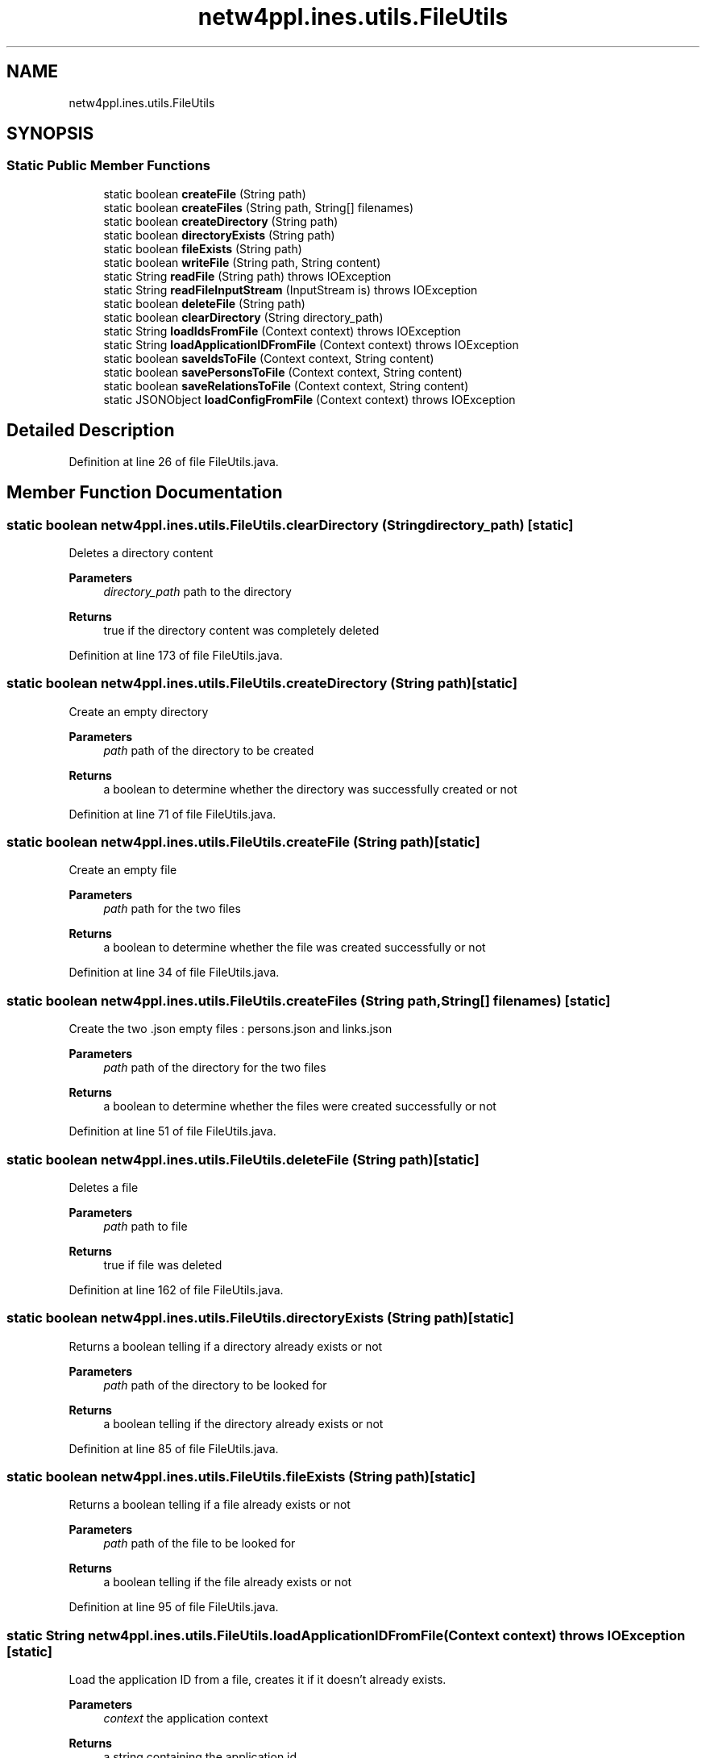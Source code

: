 .TH "netw4ppl.ines.utils.FileUtils" 3 "Mon Jun 7 2021" "Version 1.0.3" "Netw4ppl" \" -*- nroff -*-
.ad l
.nh
.SH NAME
netw4ppl.ines.utils.FileUtils
.SH SYNOPSIS
.br
.PP
.SS "Static Public Member Functions"

.in +1c
.ti -1c
.RI "static boolean \fBcreateFile\fP (String path)"
.br
.ti -1c
.RI "static boolean \fBcreateFiles\fP (String path, String[] filenames)"
.br
.ti -1c
.RI "static boolean \fBcreateDirectory\fP (String path)"
.br
.ti -1c
.RI "static boolean \fBdirectoryExists\fP (String path)"
.br
.ti -1c
.RI "static boolean \fBfileExists\fP (String path)"
.br
.ti -1c
.RI "static boolean \fBwriteFile\fP (String path, String content)"
.br
.ti -1c
.RI "static String \fBreadFile\fP (String path)  throws IOException "
.br
.ti -1c
.RI "static String \fBreadFileInputStream\fP (InputStream is)  throws IOException "
.br
.ti -1c
.RI "static boolean \fBdeleteFile\fP (String path)"
.br
.ti -1c
.RI "static boolean \fBclearDirectory\fP (String directory_path)"
.br
.ti -1c
.RI "static String \fBloadIdsFromFile\fP (Context context)  throws IOException "
.br
.ti -1c
.RI "static String \fBloadApplicationIDFromFile\fP (Context context)  throws IOException "
.br
.ti -1c
.RI "static boolean \fBsaveIdsToFile\fP (Context context, String content)"
.br
.ti -1c
.RI "static boolean \fBsavePersonsToFile\fP (Context context, String content)"
.br
.ti -1c
.RI "static boolean \fBsaveRelationsToFile\fP (Context context, String content)"
.br
.ti -1c
.RI "static JSONObject \fBloadConfigFromFile\fP (Context context)  throws IOException "
.br
.in -1c
.SH "Detailed Description"
.PP 
Definition at line 26 of file FileUtils\&.java\&.
.SH "Member Function Documentation"
.PP 
.SS "static boolean netw4ppl\&.ines\&.utils\&.FileUtils\&.clearDirectory (String directory_path)\fC [static]\fP"
Deletes a directory content
.PP
\fBParameters\fP
.RS 4
\fIdirectory_path\fP path to the directory 
.RE
.PP
\fBReturns\fP
.RS 4
true if the directory content was completely deleted 
.RE
.PP

.PP
Definition at line 173 of file FileUtils\&.java\&.
.SS "static boolean netw4ppl\&.ines\&.utils\&.FileUtils\&.createDirectory (String path)\fC [static]\fP"
Create an empty directory 
.PP
\fBParameters\fP
.RS 4
\fIpath\fP path of the directory to be created 
.RE
.PP
\fBReturns\fP
.RS 4
a boolean to determine whether the directory was successfully created or not 
.RE
.PP

.PP
Definition at line 71 of file FileUtils\&.java\&.
.SS "static boolean netw4ppl\&.ines\&.utils\&.FileUtils\&.createFile (String path)\fC [static]\fP"
Create an empty file
.PP
\fBParameters\fP
.RS 4
\fIpath\fP path for the two files 
.RE
.PP
\fBReturns\fP
.RS 4
a boolean to determine whether the file was created successfully or not 
.RE
.PP

.PP
Definition at line 34 of file FileUtils\&.java\&.
.SS "static boolean netw4ppl\&.ines\&.utils\&.FileUtils\&.createFiles (String path, String[] filenames)\fC [static]\fP"
Create the two \&.json empty files : persons\&.json and links\&.json
.PP
\fBParameters\fP
.RS 4
\fIpath\fP path of the directory for the two files 
.RE
.PP
\fBReturns\fP
.RS 4
a boolean to determine whether the files were created successfully or not 
.RE
.PP

.PP
Definition at line 51 of file FileUtils\&.java\&.
.SS "static boolean netw4ppl\&.ines\&.utils\&.FileUtils\&.deleteFile (String path)\fC [static]\fP"
Deletes a file
.PP
\fBParameters\fP
.RS 4
\fIpath\fP path to file 
.RE
.PP
\fBReturns\fP
.RS 4
true if file was deleted 
.RE
.PP

.PP
Definition at line 162 of file FileUtils\&.java\&.
.SS "static boolean netw4ppl\&.ines\&.utils\&.FileUtils\&.directoryExists (String path)\fC [static]\fP"
Returns a boolean telling if a directory already exists or not 
.PP
\fBParameters\fP
.RS 4
\fIpath\fP path of the directory to be looked for 
.RE
.PP
\fBReturns\fP
.RS 4
a boolean telling if the directory already exists or not 
.RE
.PP

.PP
Definition at line 85 of file FileUtils\&.java\&.
.SS "static boolean netw4ppl\&.ines\&.utils\&.FileUtils\&.fileExists (String path)\fC [static]\fP"
Returns a boolean telling if a file already exists or not 
.PP
\fBParameters\fP
.RS 4
\fIpath\fP path of the file to be looked for 
.RE
.PP
\fBReturns\fP
.RS 4
a boolean telling if the file already exists or not 
.RE
.PP

.PP
Definition at line 95 of file FileUtils\&.java\&.
.SS "static String netw4ppl\&.ines\&.utils\&.FileUtils\&.loadApplicationIDFromFile (Context context) throws IOException\fC [static]\fP"
Load the application ID from a file, creates it if it doesn't already exists\&.
.PP
\fBParameters\fP
.RS 4
\fIcontext\fP the application context 
.RE
.PP
\fBReturns\fP
.RS 4
a string containing the application id 
.RE
.PP

.PP
Definition at line 234 of file FileUtils\&.java\&.
.SS "static JSONObject netw4ppl\&.ines\&.utils\&.FileUtils\&.loadConfigFromFile (Context context) throws IOException\fC [static]\fP"
Loads the fields configuration file to store it in a JsonObject 
.PP
\fBParameters\fP
.RS 4
\fIcontext\fP the context of the application 
.RE
.PP
\fBReturns\fP
.RS 4
a JSonObject of the configuration file 
.RE
.PP
\fBExceptions\fP
.RS 4
\fIIOException\fP 
.RE
.PP

.PP
Definition at line 302 of file FileUtils\&.java\&.
.SS "static String netw4ppl\&.ines\&.utils\&.FileUtils\&.loadIdsFromFile (Context context) throws IOException\fC [static]\fP"
Load the file containing the IDs
.PP
\fBParameters\fP
.RS 4
\fIcontext\fP the application context 
.RE
.PP
\fBReturns\fP
.RS 4
return a string containing all the ids and the last value for the tricode 
.RE
.PP

.PP
Definition at line 211 of file FileUtils\&.java\&.
.SS "static String netw4ppl\&.ines\&.utils\&.FileUtils\&.readFile (String path) throws IOException\fC [static]\fP"
Read content of file
.PP
\fBParameters\fP
.RS 4
\fIpath\fP path to file 
.RE
.PP
\fBReturns\fP
.RS 4
return a String of the content of the file 
.RE
.PP

.PP
Definition at line 126 of file FileUtils\&.java\&.
.SS "static String netw4ppl\&.ines\&.utils\&.FileUtils\&.readFileInputStream (InputStream is) throws IOException\fC [static]\fP"
Read content of file
.PP
\fBParameters\fP
.RS 4
\fIis\fP inputstream of the file 
.RE
.PP
\fBReturns\fP
.RS 4
return a String of the content of the file 
.RE
.PP

.PP
Definition at line 137 of file FileUtils\&.java\&.
.SS "static boolean netw4ppl\&.ines\&.utils\&.FileUtils\&.saveIdsToFile (Context context, String content)\fC [static]\fP"
Save the ids (the tricodes and their highest value) in a file
.PP
\fBParameters\fP
.RS 4
\fIcontext\fP the application context 
.br
\fIcontent\fP a String of the content to write 
.RE
.PP
\fBReturns\fP
.RS 4
a boolean, true if the save was possible, else return false 
.RE
.PP

.PP
Definition at line 261 of file FileUtils\&.java\&.
.SS "static boolean netw4ppl\&.ines\&.utils\&.FileUtils\&.savePersonsToFile (Context context, String content)\fC [static]\fP"
Save the Persons in a file
.PP
\fBParameters\fP
.RS 4
\fIcontext\fP the application context 
.br
\fIcontent\fP a String of the content to write 
.RE
.PP
\fBReturns\fP
.RS 4
a boolean, true if the save was possible, else return false 
.RE
.PP

.PP
Definition at line 275 of file FileUtils\&.java\&.
.SS "static boolean netw4ppl\&.ines\&.utils\&.FileUtils\&.saveRelationsToFile (Context context, String content)\fC [static]\fP"
Save the Relations in a file
.PP
\fBParameters\fP
.RS 4
\fIcontext\fP the application context 
.br
\fIcontent\fP a String of the content to write 
.RE
.PP
\fBReturns\fP
.RS 4
a boolean, true if the save was possible, else return false 
.RE
.PP

.PP
Definition at line 289 of file FileUtils\&.java\&.
.SS "static boolean netw4ppl\&.ines\&.utils\&.FileUtils\&.writeFile (String path, String content)\fC [static]\fP"
Write content in file
.PP
\fBParameters\fP
.RS 4
\fIpath\fP path to file 
.br
\fIcontent\fP the content to be written in the file, must be of type String 
.RE
.PP
\fBReturns\fP
.RS 4
return a boolean true if the writing was a success, false if not 
.RE
.PP

.PP
Definition at line 107 of file FileUtils\&.java\&.

.SH "Author"
.PP 
Generated automatically by Doxygen for Netw4ppl from the source code\&.

